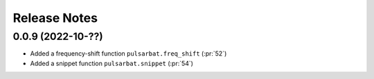 =============
Release Notes
=============

0.0.9 (2022-10-??)
------------------

- Added a frequency-shift function ``pulsarbat.freq_shift`` (:pr:`52`)
- Added a snippet function ``pulsarbat.snippet`` (:pr:`54`)

